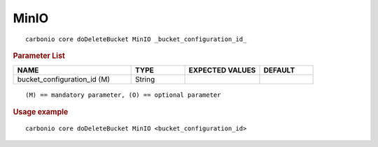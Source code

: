 .. SPDX-FileCopyrightText: 2022 Zextras <https://www.zextras.com/>
..
.. SPDX-License-Identifier: CC-BY-NC-SA-4.0

.. _carbonio_core_doDeleteBucket_MinIO:

**********
MinIO
**********

::

   carbonio core doDeleteBucket MinIO _bucket_configuration_id_ 


.. rubric:: Parameter List

.. list-table::
   :widths: 33 15 21 15
   :header-rows: 1

   * - NAME
     - TYPE
     - EXPECTED VALUES
     - DEFAULT
   * - bucket_configuration_id (M)
     - String
     - 
     - 

::

   (M) == mandatory parameter, (O) == optional parameter



.. rubric:: Usage example


::

   carbonio core doDeleteBucket MinIO <bucket_configuration_id>



